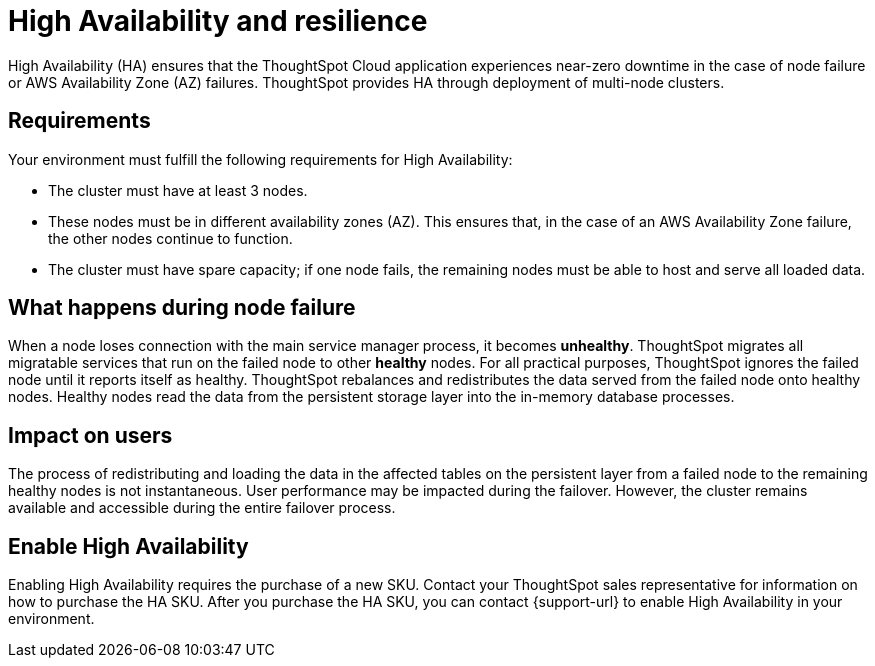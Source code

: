 = High Availability and resilience
:last_updated: 10/20/2022
:linkattrs:
:experimental:
:page-layout: default-cloud
:description: Learn how to enable High Availability, or multi-node clusters, with support across AWS Availability Zones.

High Availability (HA) ensures that the ThoughtSpot Cloud application experiences near-zero downtime in the case of node failure or AWS Availability Zone (AZ) failures. ThoughtSpot provides HA through deployment of multi-node clusters.

[#requirements]
== Requirements

Your environment must fulfill the following requirements for High Availability:

* The cluster must have at least 3 nodes.
* These nodes must be in different availability zones (AZ). This ensures that, in the case of an AWS Availability Zone failure, the other nodes continue to function.
* The cluster must have spare capacity; if one node fails, the remaining nodes must be able to host and serve all loaded data.

[#node-failure]
== What happens during node failure
When a node loses connection with the main service manager process, it becomes *unhealthy*. ThoughtSpot migrates all migratable services that run on the failed node to other *healthy* nodes. For all practical purposes, ThoughtSpot ignores the failed node until it reports itself as healthy. ThoughtSpot rebalances and redistributes the data served from the failed node onto healthy nodes. Healthy nodes read the data from the persistent storage layer into the in-memory database processes.

[#user-impact]
== Impact on users
The process of redistributing and loading the data in the affected tables on the persistent layer from a failed node to the remaining healthy nodes is not instantaneous. User performance may be impacted during the failover. However, the cluster remains available and accessible during the entire failover process.

[#enable]
== Enable High Availability

Enabling High Availability requires the purchase of a new SKU. Contact your ThoughtSpot sales representative for information on how to purchase the HA SKU. After you purchase the HA SKU, you can contact {support-url} to enable High Availability in your environment.